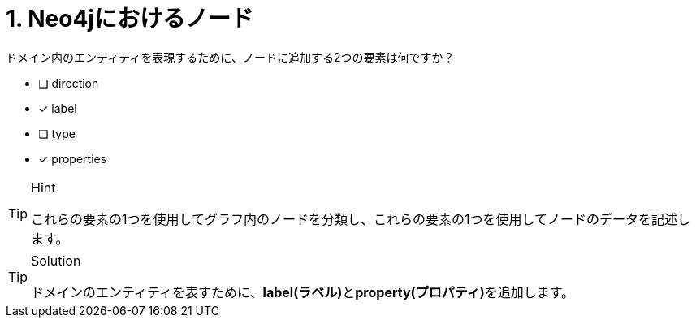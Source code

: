 [.question,role=multiple_choice]
= 1. Neo4jにおけるノード

ドメイン内のエンティティを表現するために、ノードに追加する2つの要素は何ですか？

* [ ] direction
* [x] label
* [ ] type
* [x] properties

[TIP,role=hint]
.Hint
====
これらの要素の1つを使用してグラフ内のノードを分類し、これらの要素の1つを使用してノードのデータを記述します。
====

[TIP,role=solution]
.Solution
====
ドメインのエンティティを表すために、**label(ラベル)**と**property(プロパティ)**を追加します。
====